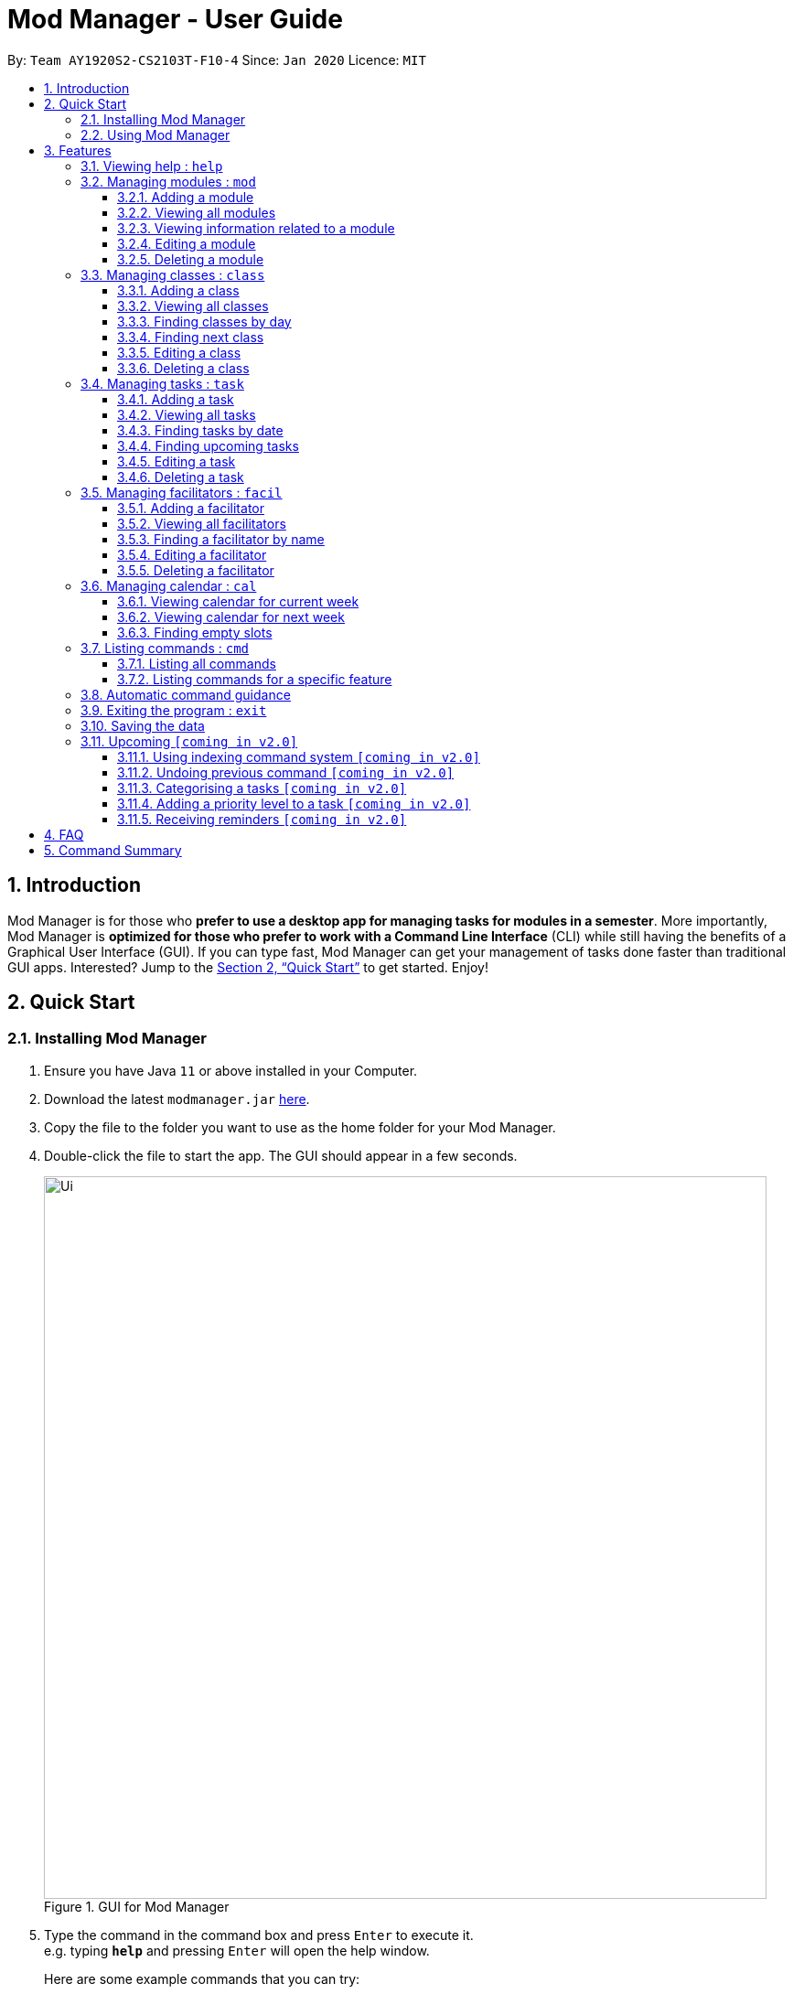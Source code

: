 = Mod Manager - User Guide
:site-section: UserGuide
:toc:
:toclevels: 5
:toc-title:
:toc-placement: preamble
:sectnums:
:imagesDir: images
:stylesDir: stylesheets
:xrefstyle: full
:experimental:
ifdef::env-github[]
:tip-caption: :bulb:
:note-caption: :information_source:
endif::[]
:repoURL: https://github.com/AY1920S2-CS2103T-F10-4/main

By: `Team AY1920S2-CS2103T-F10-4`      Since: `Jan 2020`      Licence: `MIT`

== Introduction

Mod Manager is for those who *prefer to use a desktop app for managing tasks for modules in a semester*.
More importantly, Mod Manager is *optimized for those who prefer to work with a Command Line Interface* (CLI) while still having the benefits of a Graphical User Interface (GUI).
If you can type fast, Mod Manager can get your management of tasks done faster than traditional GUI apps.
Interested? Jump to the <<Quick Start>> to get started. Enjoy!

== Quick Start

=== Installing Mod Manager

.  Ensure you have Java `11` or above installed in your Computer.
.  Download the latest `modmanager.jar` link:{repoURL}/releases[here].
.  Copy the file to the folder you want to use as the home folder for your Mod Manager.
.  Double-click the file to start the app. The GUI should appear in a few seconds.
+
.GUI for Mod Manager
image::Ui.png[width="790"]
+
.  Type the command in the command box and press kbd:[Enter] to execute it. +
e.g. typing *`help`* and pressing kbd:[Enter] will open the help window.
+
Here are some example commands that you can try:

* *`command all`* : lists all available commands in our Mod Manager.
* *`mod add /code CS2103T /desc Software Engineering`* : adds our module CS2103T to our module list.
* *`facil add /name Akshay Narayan /email dcsaksh@nus.edu.sg /code CS2103T`*: adds our Lecturer information to the module. If you are rushing to write an e-mail to our Lecturer, you can refer to this conveniently.
* *`task add /code CS2103T /task Complete tP tasks`*: adds a task to our CS2103T module.
* *`task add /code CS2103T /task Improve the DG`*: adds another task to our CS2103T module.
* *`task find /upcoming`*: finds upcoming tasks. You should see the two tasks above right here.
* *`exit`* : exits the application.

.  Refer to <<Features>> for details of each command.

=== Using Mod Manager
This section offers an overview of Mod Manager's layout so that you can find what you need easily.

There are three main areas in Mod Manager:

. A __task bar with all the module codes__ at the top of the screen.
. A __command box__ and __result display box__ at the bottom of the screen.
. A __dashboard__ that occupies most of the screen, which tells you the module code and name,
facilitators' information, classes information, and tasks or deadlines that you need to complete.

The *_taskbar_* at the top of the screen lists all of the modules that you are taking this semester.
Clicking in one of these tabs will lead you to the section related to that module.

.The taskbar
image::foo.png[]

The *_command box_* is the area for you to enter commands. The result of each command will be shown
in the *_result display box_*, immediately below the command box.

.The command box and result display box
image::foo.png[]

The *_dashboard_* shows all the contents and task for your module. It contains information about
the module, facilitators' information, classes information, and tasks or deadlines that you need to complete.

.The dashboard
image::foo.png[]
[[Features]]
== Features

====
*Command Format*

* Words in `UPPER_CASE` are the parameters to be supplied by the user.
* Items in square brackets are optional. Items in curly brackets are mutually exclusive.
* Items with `…`​ after them can be used multiple times including zero times.
* Parameters can be in any order.
* Module codes are case-insensitive.
====

=== Viewing help : `help`

Opens up the help window that displays a link to the user guide. +
Format: `help`

=== Managing modules : `mod`

==== Adding a module

Adds a module to the module list. +
Format: `mod add /code MOD_CODE [/desc DESCRIPTION]`

****
* MOD_CODE should not exceed 10 characters.
* DESCRIPTION should not exceed 64 characters.
****

Example: `mod add /code CS2103T /desc Software Engineering`

==== Viewing all modules

Shows a list of modules. +
Format: `mod list`

==== Viewing information related to a module

Shows all classes, tasks and facilitators for a module. +
Format: `mod view MOD_CODE` +
Example: `mod view CS2103T`

==== Editing a module

Edits the information of the module. +
Format: `mod edit INDEX [/code MOD_CODE] [/desc DESCRIPTION]`

****
* Edits the module at the specified `INDEX`. The index refers to the index number shown in the displayed module list. The index *must be a positive integer* 1, 2, 3, ...
* At least one of the optional fields must be provided.
* Existing values will be updated to the input values.
* MOD_CODE should not exceed 10 characters.
* DESCRIPTION should not exceed 64 characters.
****

Example: `mod edit 1 /code CS2103`

==== Deleting a module

Deletes the module, along with classes, facilitators and tasks for that module. +
Format: `mod delete INDEX`

****
* Deletes the module at the specified `INDEX`. The index refers to the index number shown in the displayed module list. The index *must be a positive integer* 1, 2, 3, ...
****

Example: `mod delete 2`

=== Managing classes : `class`

==== Adding a class

Adds a class to a module. +
Format: `class add /code MOD_CODE /type CLASS_TYPE /at DAY START_TIME END_TIME [/venue VENUE]` +

****
* VENUE is optional
****
Example: `class add /code CS2103T /type LEC /at FRIDAY 14:00 16:00 /venue i3-Aud`

==== Viewing all classes

Shows a list of classes. +
Format: `class list`

==== Finding classes by day

Find classes occurring on a particular day. +
Format: `class find /at DAY` +
Example: `class find /at MONDAY`

==== Finding next class

Find the next class that will start soon. +
Format: `class find /next`

==== Editing a class

Edits the information of the class. Class is selected by its index in the class list. +
Format: `class edit INDEX [/code MOD_CODE] [/type CLASS_TYPE] [/at DAY START_TIME END_TIME] [/venue VENUE]` +
Example: `class edit 1 /venue Home`

==== Deleting a class

Deletes the class from the module. Class is selected by its index in the class list. +
Format: `class delete INDEX` +
Example: `class delete INDEX`

=== Managing tasks : `task`

==== Adding a task

Adds a task to a module. +
Format: `task add /code MOD_CODE /task TASK_NAME {[/on DATE TIME] | [/at DATE TIME]}` +
Example: `task add /code CS2103T /task duke /on 2020-02-20 23:59`

==== Viewing all tasks

Shows a list of all tasks. +
Format: `task list`

==== Finding tasks by date

Finds tasks occurring on a specific date, month or year. +
Format: `task find [/date DATE] [/month MONTH] [/year YEAR]` +
Example: `task find /month 02`

==== Finding upcoming tasks

Finds upcoming tasks. +
Format: `task find /upcoming` +

==== Editing a task

Edits the information of a task. +
Format: `task edit /code MOD_CODE /task TASK_NAME {[/on DATE TIME] | [/at DATE TIME]}` +
Example: `task edit /code CS2103T /task duke /on 02-03-2020 23:59`

==== Deleting a task

Deletes a task from the module. +
Format: `task delete /code MOD_CODE /task TASK_NAME` +
Example: `task delete /code CS2103T /task IP week 4`

=== Managing facilitators : `facil`

==== Adding a facilitator

Adds a facilitator to the module. +
Format: `facil add /name FACILITATOR_NAME [/phone PHONE] [/email EMAIL] [/office OFFICE] /code MOD_CODE [/code MORE_MOD_CODES]...`

****
* At least one of the optional fields must be provided.
* A facilitator can be linked to 1 or more modules.
****

Example: `facil add /name Akshay Narayan /phone 98765432 /email dcsaksh@nus.edu.sg /code CS2103T`

==== Viewing all facilitators
Shows a list of all facilitators. +
Format: `facil list`

==== Finding a facilitator by name
Finds facilitators whose names contain the given name. +
Format: `facil find FACILITATOR_NAME [MORE_FACILITATOR_NAMES]...`

****
* The search is case insensitive. e.g `hans` will match `Hans`.
* The order of the name does not matter. e.g. `Hans Bo` will match `Bo Hans`.
* Only the name is searched.
* Only full words will be matched e.g. `Han` will not match `Hans`.
* Facilitators matching at least one name will be returned (i.e. `OR` search). e.g. `Hans Bo` will return `Hans Gruber`, `Bo Yang`.
****

Example: `facil find Akshay`

==== Editing a facilitator
Edits the information of a facilitator. +
Format: `facil edit INDEX [/name FACILITATOR_NAME] [/phone PHONE] [/email EMAIL] [/office OFFICE] [/code MOD_CODE]...`

****
* Edits the facilitator at the specified `INDEX`. The index refers to the index number shown in the displayed facilitator list. The index *must be a positive integer* 1, 2, 3, ...
* At least one of the optional fields must be provided.
* Existing values will be updated to the input values.
* When editing module codes, the existing module codes of the facilitator will be removed i.e adding of module code is not cumulative.
* You can remove phone, email or office linked to the facilitator by typing `/phone`, `/email` or `/office` respectively without specifying any input after it.
****

Example: `facil edit 1 /name Akshay Narayan /email hisnewemail@nus.edu.sg`

==== Deleting a facilitator

Deletes a facilitator from the module. +
Format: `facil delete INDEX`

****
* Deletes the facilitator at the specified `INDEX`. The index refers to the index number shown in the displayed facilitator list. The index *must be a positive integer* 1, 2, 3, ...
****

Example: `facil delete 2`

=== Managing calendar : `cal`

==== Viewing calendar for current week

Shows the calender for the current week. +
Format: `cal view /week this`

==== Viewing calendar for next week

Shows the calendar for next week. +
Format: `cal view /week next`

==== Finding empty slots

Finds empty slots in the calendar. +
Format: `cal find /type empty`

=== Listing commands : `cmd`

==== Listing all commands

Lists all valid commands. +
Format: `cmd all`

==== Listing commands for a specific feature

Lists commands for a specific group. +
Format: `cmd group COMMAND_WORD` +
Example: `cmd group task`

=== Automatic command guidance

Provides guidance for mistyped commands by showing a list of possible valid commands. +
The command(s) closest to your mistyped one will be shown: both the syntax format(s) and context-dependent examples.

=== Exiting the program : `exit`

Exits the program. +
Format: `exit`

=== Saving the data

Saves Mod Manager data in the hard disk automatically after any command that changes the data. +
There is no need to save manually.

=== Upcoming `[coming in v2.0]`

These features will be available in the next version of Mod Manager.

==== Using indexing command system `[coming in v2.0]`

Accesses modules, classes, tasks and facilitators using an indexing system.

==== Undoing previous command `[coming in v2.0]`
Restores the Mod Manager to the state before the previous undoable command was executed.

==== Categorising a tasks `[coming in v2.0]`

Add tags to a task.

==== Adding a priority level to a task `[coming in v2.0]`

Adds a priority level to a task.

==== Receiving reminders `[coming in v2.0]`

Receive reminders for deadlines and events the next day.

== FAQ

*Q*: How do I transfer my data to another Computer? +
*A*: Install the app in the other computer and overwrite the empty data file it creates with the file that contains the data of your previous Mod Manager folder.

== Command Summary

.Summary of command formats
[%autowidth]
|=====
|*Category* |*Commands*
.5+|Module
| `*mod* add /code MOD_CODE [/desc DESCRIPTION]`
| `*mod* list`
| `*mod* view MOD_CODE`
| `*mod* edit INDEX [/code MOD_CODE] [/desc DESCRIPTION]`
| `*mod* delete INDEX`

.6+|Class
|  `*class* add /code MOD_CODE /type CLASS_TYPE /at DAY START_TIME END_TIME [/venue VENUE] [/facil FACILITATOR_NAME]`
|  `*class* list`
|  `*class* find /at DAY`
|  `*class* find /next`
|  `*class* edit /code MOD_CODE /type CLASS_TYPE [/at DAY START_TIME END_TIME] [/venue VENUE] [/facil FACILITATOR_NAME]`
|  `*class* delete /code MOD_CODE /type CLASS_TYPE`

.7+|Task
| `*task* add /code MOD_CODE /desc TASK_NAME {[/on DATE TIME] [/at DATE TIME]}`
| `*task* list`
| `*task* find [/date DATE] [/month MONTH] [/year YEAR]`
| `*task* find /upcoming`
| `*task* find /desc TASK_NAME`
| `*task* edit /code MOD_CODE /desc TASK_NAME {[/on DATE TIME] [/at DATE TIME]}`
| `*task* delete /code MOD_CODE /task TASK_NAME`

.5+|Facilitator
|  `*facil* add /name FACILITATOR_NAME [/email EMAIL] [/phone PHONE] [/office OFFICE] /code MOD_CODE [/code MORE_MOD_CODES]...`
|  `*facil* list`
|  `*facil* find FACILITATOR_NAME [MORE_FACILITATOR_NAMES]...`
|  `*facil* edit INDEX [/name FACILITATOR_NAME] [/email EMAIL] [/phone PHONE] [/office OFFICE] [/code MOD_CODE]...`
|  `*facil* delete INDEX`

.3+|Calendar
|  `*cal* find /type empty`
|  `*cal* view /week next`
|  `*cal* view /week this`

.2+|Command
|  `*command* all`
|  `*command* feature COMMAND_NAME`

.1+|Help
|  `*help*`

.1+|Exit
|  `*exit*`

